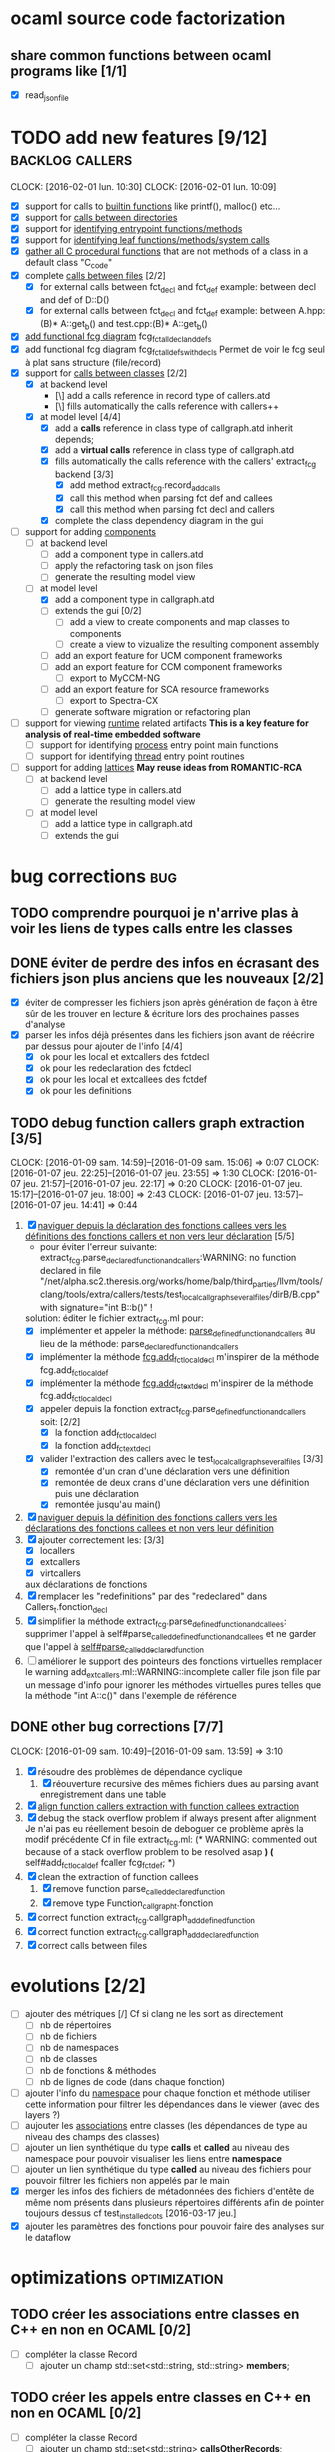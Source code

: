 #+AUTHOR Hugues Balp

* ocaml source code factorization
** share common functions between ocaml programs like [1/1]
   - [X] read_json_file
* TODO add new features [9/12]                              :backlog:callers:
  DEADLINE: <2016-02-01 lun.>
  CLOCK: [2016-02-01 lun. 10:30]
  CLOCK: [2016-02-01 lun. 10:09]
  - [X] support for calls to _builtin functions_ like printf(), malloc() etc...
  - [X] support for _calls between directories_
  - [X] support for _identifying entrypoint functions/methods_
  - [X] support for _identifying leaf functions/methods/system calls_
  - [X] _gather all C procedural functions_ that are not methods of a class in a default class "C_code"
  - [X] complete _calls between files_ [2/2]
    - [X] for external calls between fct_decl and fct_def
          example: between decl and def of D::D()
    - [X] for external calls between fct_decl and fct_def
          example: between A.hpp:(B)* A::get_b() and test.cpp:(B)* A::get_b()
  - [X] _add functional fcg diagram_ fcg_fct_all_decl_and_defs
  - [X] add functional fcg diagram fcg_fct_all_defs_with_decls
        Permet de voir le fcg seul à plat sans structure (file/record)
  - [X] support for _calls between classes_ [2/2]
    - [X] at backend level
      - [\] add a calls reference in record type of callers.atd
      - [\] fills automatically the calls reference with callers++
    - [X] at model level [4/4]
      - [X] add a *calls* reference in class type of callgraph.atd
        inherit depends;
      - [X] add a *virtual calls* reference in class type of callgraph.atd
      - [X] fills automatically the calls reference with the callers' extract_fcg backend [3/3]
        - [X] add method extract_fcg.record_add_calls
        - [X] call this method when parsing fct def and callees
        - [X] call this method when parsing fct decl and callers
      - [X] complete the class dependency diagram in the gui
  - [-] support for adding _components_
    - [ ] at backend level
      - [ ] add a component type in callers.atd
      - [ ] apply the refactoring task on json files
      - [ ] generate the resulting model view
    - [-] at model level
      - [X] add a component type in callgraph.atd
      - [ ] extends the gui [0/2]
        - [ ] add a view to create  components and map classes to components
        - [ ] create a view to vizualize the resulting component assembly
      - [ ] add an export feature for UCM component frameworks
      - [ ] add an export feature for CCM component frameworks
        - [ ] export to MyCCM-NG
      - [ ] add an export feature for SCA resource frameworks
        - [ ] export to Spectra-CX
      - [ ] generate software migration or refactoring plan
  - [ ] support for viewing _runtime_ related artifacts
      *This is a key feature for analysis of real-time embedded software*
    - [ ] support for identifying _process_ entry point main functions
    - [ ] support for identifying _thread_ entry point routines
  - [ ] support for adding _lattices_
       *May reuse ideas from ROMANTIC-RCA*
    - [ ] at backend level
      - [ ] add a lattice type in callers.atd
      - [ ] generate the resulting model view
    - [ ] at model level
      - [ ] add a lattice type in callgraph.atd
      - [ ] extends the gui
* bug corrections                                                       :bug:
** TODO comprendre pourquoi je n'arrive plas à voir les liens de types calls entre les classes
   
** DONE éviter de perdre des infos en écrasant des fichiers json plus anciens que les nouveaux [2/2]
   DEADLINE: <2016-03-11 ven.>
   + [X] éviter de compresser les fichiers json après génération de façon à être sûr de les trouver en lecture & écriture lors des prochaines passes d'analyse
   + [X] parser les infos déjà présentes dans les fichiers json avant de réécrire par dessus pour ajouter de l'info [4/4]
     + [X] ok pour les local et extcallers des fctdecl
     + [X] ok pour les redeclaration des fctdecl
     + [X] ok pour les local et extcallees des fctdef
     + [X] ok pour les definitions
** TODO debug function callers graph extraction [3/5]
   DEADLINE: <2016-01-07 jeu.>
   CLOCK: [2016-01-09 sam. 14:59]--[2016-01-09 sam. 15:06] =>  0:07
   CLOCK: [2016-01-07 jeu. 22:25]--[2016-01-07 jeu. 23:55] =>  1:30
   CLOCK: [2016-01-07 jeu. 21:57]--[2016-01-07 jeu. 22:17] =>  0:20
   CLOCK: [2016-01-07 jeu. 15:17]--[2016-01-07 jeu. 18:00] =>  2:43
   CLOCK: [2016-01-07 jeu. 13:57]--[2016-01-07 jeu. 14:41] =>  0:44
   1. [X] _naviguer depuis la déclaration des fonctions callees vers les définitions des fonctions callers et non vers leur déclaration_ [5/5]
      - pour éviter l'erreur suivante:
        extract_fcg.parse_declared_function_and_callers:WARNING: no function declared in file "/net/alpha.sc2.theresis.org/works/home/balp/third_parties/llvm/tools/clang/tools/extra/callers/tests/test_local_callgraph_several_files/dirB/B.cpp" with signature="int B::b()" !
      solution: éditer le fichier extract_fcg.ml pour:
      - [X] implémenter et appeler la méthode: _parse_defined_function_and_callers_
        au lieu de la méthode: parse_declared_function_and_callers
      - [X] implémenter la méthode _fcg.add_fct_localdecl_
        m'inspirer de la méthode fcg.add_fct_localdef
      - [X] implémenter la méthode _fcg.add_fct_extdecl_
        m'inspirer de la méthode fcg.add_fct_localdecl
      - [X] appeler depuis la fonction extract_fcg.parse_defined_function_and_callers soit: [2/2]
        - [X] la fonction add_fct_localdecl
        - [X] la fonction add_fct_extdecl
      - [X] valider l'extraction des callers avec le test_local_callgraph_several_files [3/3]
        - [X] remontée d'un cran d'une déclaration vers une définition
        - [X] remontée de deux crans d'une déclaration vers une définition puis une déclaration
        - [X] remontée jusqu'au main()
   2. [X] _naviguer depuis la définition des fonctions callers vers les déclarations des fonctions callees et non vers leur définition_
   3. [X] ajouter correctement les: [3/3]
      - [X] locallers
      - [X] extcallers
      - [X] virtcallers
      aux déclarations de fonctions
   4. [X] remplacer les "redefinitions" par des "redeclared" dans Callers_t.fonction_decl
   5. [X] simplifier la méthode extract_fcg.parse_defined_function_and_callees:
      supprimer l'appel à self#parse_called_defined_function_and_callees
      et ne garder que l'appel à _self#parse_called_declared_function_
   6. [ ] améliorer le support des pointeurs des fonctions virtuelles
          remplacer le warning add_extcallers.ml::WARNING::incomplete caller file json file
          par un message d'info pour ignorer les méthodes virtuelles pures telles que la méthode "int A::c()" dans l'exemple de référence
** DONE other bug corrections [7/7]
   CLOCK: [2016-01-09 sam. 10:49]--[2016-01-09 sam. 13:59] =>  3:10
   1. [X] résoudre des problèmes de dépendance cyclique
      1. [X] réouverture recursive des mêmes fichiers dues au parsing avant enregistrement dans une table
   2. [X] _align function callers extraction with function callees extraction_
   3. [X] debug the stack overflow problem if always present after alignment
      Je n'ai pas eu réellement besoin de deboguer ce problème après la modif précédente
      Cf in file extract_fcg.ml:
      (* WARNING: commented out because of a stack overflow problem to be resolved asap *)
      (* self#add_fct_localdef fcaller fcg_fct_def; *)
   4. [X] clean the extraction of function callees
      1. [X] remove function parse_called_declared_function
      2. [X] remove type Function_callgraph_t.fonction
   5. [X] correct function extract_fcg.callgraph_add_defined_function
   6. [X] correct function extract_fcg.callgraph_add_declared_function
   7. [X] correct calls between files

* evolutions [2/2]
  + [ ] ajouter des métriques [/]
    Cf si clang ne les sort as directement
    + [ ] nb de répertoires
    + [ ] nb de fichiers
    + [ ] nb de namespaces
    + [ ] nb de classes
    + [ ] nb de fonctions & méthodes
    + [ ] nb de lignes de code (dans chaque fonction)
  + [ ] ajouter l'info du _namespace_ pour chaque fonction et méthode
    utiliser cette information pour filtrer les dépendances dans le viewer (avec des layers ?)
  + [ ] aujouter les _associations_ entre classes (les dépendances de type au niveau des champs des classes)
  + [ ] ajouter un lien synthétique du type *calls* et *called* au niveau des namespace pour pouvoir visualiser les liens entre *namespace*
  + [ ] ajouter un lien synthétique du type *called* au niveau des fichiers pour pouvoir filtrer les fichiers non appelés par le main
  + [X] merger les infos des fichiers de métadonnées des fichiers d'entête de même nom présents dans plusieurs répertoires différents afin de pointer toujours dessus
    cf test_installed_cots [2016-03-17 jeu.]
  + [X] ajouter les paramètres des fonctions pour pouvoir faire des analyses sur le dataflow
* optimizations                                                :optimization:
** TODO créer les associations entre classes en C++ en non en OCAML [0/2]
   + [ ] compléter la classe Record
     + [ ] ajouter un champ std::set<std::string, std::string> *members*;
** TODO créer les appels entre classes en C++ en non en OCAML [0/2]
   + [ ] compléter la classe Record
     + [ ] ajouter un champ std::set<std::string> *callsOtherRecords*;
** TODO créer les appels entre namespace en C++ en non en OCAML
** move link edition when possible from ocaml backends to clang plugin [6/6]
   1. [X] add_definitions
   2. [X] add_declarations
   3. [X] add_extcallees
   4. [X] add_extcallers
   5. [X] add_inherited
   6. [X] add_virtual_function_calls
* tests                                                               :tests:
** scalability                                                  :scalability:
*** SSO                                                              :stance:
**** detected bugs [3/3]                                                :bug:
     + [X] clang & clang++ launch scripts
     + [X] templated class support
       Need to add template class support to function:
       std::set<CallersData::Record>::iterator CallersData::File:: *get_local_record* (std::string recordName, std::string recordFilePath) const
       + [\] soit je complète le nom de classe recordName dès le départ avec les templates
       + [X] soit je compare avec des substrings
         avec #include <boost/algorithms/string/predicate.hpp> et boost::starts_with()
     + [X] naming of records
       use of printQualifiedName
*** ASTAR                                           :astar:tosa:windows:vcpp:
